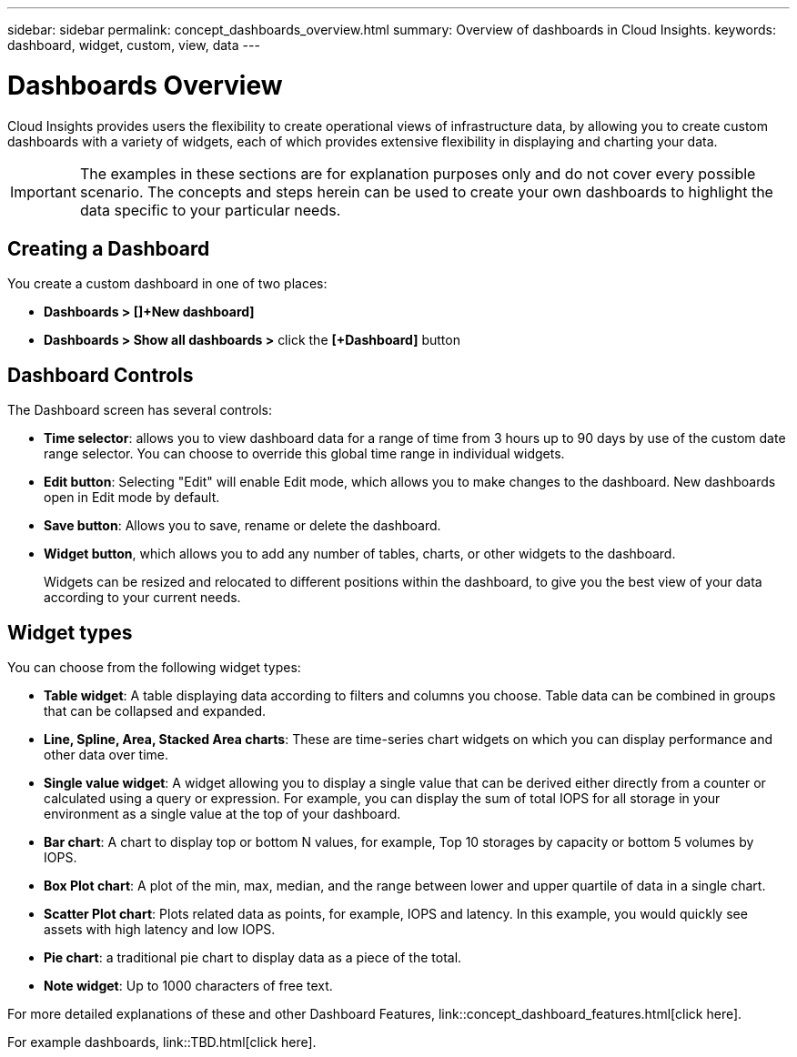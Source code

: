 ---
sidebar: sidebar
permalink: concept_dashboards_overview.html
summary: Overview of dashboards in Cloud Insights.
keywords: dashboard, widget, custom, view, data
---

= Dashboards Overview

:toc: macro
:hardbreaks:
:toclevels: 2
:nofooter:
:icons: font
:linkattrs:
:imagesdir: ./media/

[.lead]
Cloud Insights provides users the flexibility to create operational views of infrastructure data, by allowing you to create custom dashboards with a variety of widgets, each of which provides extensive flexibility in displaying and charting your data.

IMPORTANT: The examples in these sections are for explanation purposes only and do not cover every possible scenario. The concepts and steps herein can be used to create your own dashboards to highlight the data specific to your particular needs.

toc::[]

== Creating a Dashboard

You create a custom dashboard in one of two places:

•	*Dashboards > []+New dashboard]*

•	*Dashboards > Show all dashboards >* click the *[+Dashboard]* button

== Dashboard Controls

The Dashboard screen has several controls:

•	*Time selector*: allows you to view dashboard data for a range of time from 3 hours up to 90 days by use of the custom date range selector. You can choose to override this global time range in individual widgets.

•	*Edit button*: Selecting "Edit" will enable Edit mode, which allows you to make changes to the dashboard. New dashboards open in Edit mode by default.

•	*Save button*: Allows you to save, rename or delete the dashboard.

//•	Variable button: Variables can be added to dashboards. Changing the variable updates all of your widgets at once. For more information on variables, see Custom Dashboard concepts

•	*Widget button*, which allows you to add any number of tables, charts, or other widgets to the dashboard.
+
Widgets can be resized and relocated to different positions within the dashboard, to give you the best view of your data according to your current needs.

== Widget types

You can choose from the following widget types:

* *Table widget*: A table displaying data according to filters and columns you choose. Table data can be combined in groups that can be collapsed and expanded.

* *Line, Spline, Area, Stacked Area charts*: These are time-series chart widgets on which you can display performance and other data over time.

* *Single value widget*: A widget allowing you to display a single value that can be derived either directly from a counter or calculated using a query or expression. For example, you can display the sum of total IOPS for all storage in your environment as a single value at the top of your dashboard.

* *Bar chart*: A chart to display top or bottom N values, for example, Top 10 storages by capacity or bottom 5 volumes by IOPS.

* *Box Plot chart*: A plot of the min, max, median, and the range between lower and upper quartile of data in a single chart.

* *Scatter Plot chart*: Plots related data as points, for example, IOPS and latency. In this example, you would quickly see assets with high latency and low IOPS.

* *Pie chart*: a traditional pie chart to display data as a piece of the total.

* *Note widget*: Up to 1000 characters of free text.

For more detailed explanations of these and other Dashboard Features, link::concept_dashboard_features.html[click here].

For example dashboards, link::TBD.html[click here].
